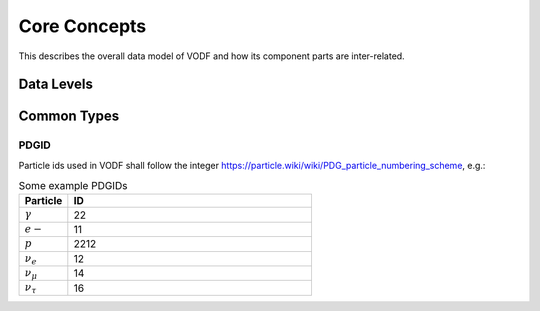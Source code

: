 Core Concepts
=============

This describes the overall data model of VODF and how its  component parts are
inter-related.

Data Levels
-----------

.. todo::

   Describe high-level relationship between L1 to L4

Common Types
------------

.. uml::

   !include common.inc
   class TimeStamp


PDGID
~~~~~

.. uml::

   !include common.inc
   class PDGID <<integer>>


Particle ids used in VODF shall follow the integer `https://particle.wiki/wiki/PDG_particle_numbering_scheme <Particle Data Group Numbering Scheme>`_, e.g.:


.. csv-table:: Some example PDGIDs
   :header: "Particle","ID"
   :widths: 1,5

   ":math:`\gamma`", 22
   ":math:`e-`", 11
   ":math:`p`", 2212
   ":math:`\nu_e`", 12
   ":math:`\nu_\mu`", 14
   ":math:`\nu_\tau`",16
